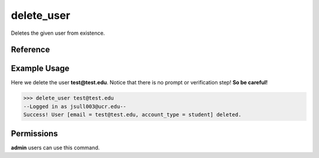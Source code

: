 delete_user
===========

Deletes the given user from existence.

Reference
---------

.. function:: delete_user(email):
    
    :param email: The exact email of the user to delete.

Example Usage
-------------

Here we delete the user **test@test.edu**. Notice that there is no prompt or
verification step! **So be careful!**

>>> delete_user test@test.edu
--Logged in as jsull003@ucr.edu--
Success! User [email = test@test.edu, account_type = student] deleted.

Permissions
-----------

**admin** users can use this command.